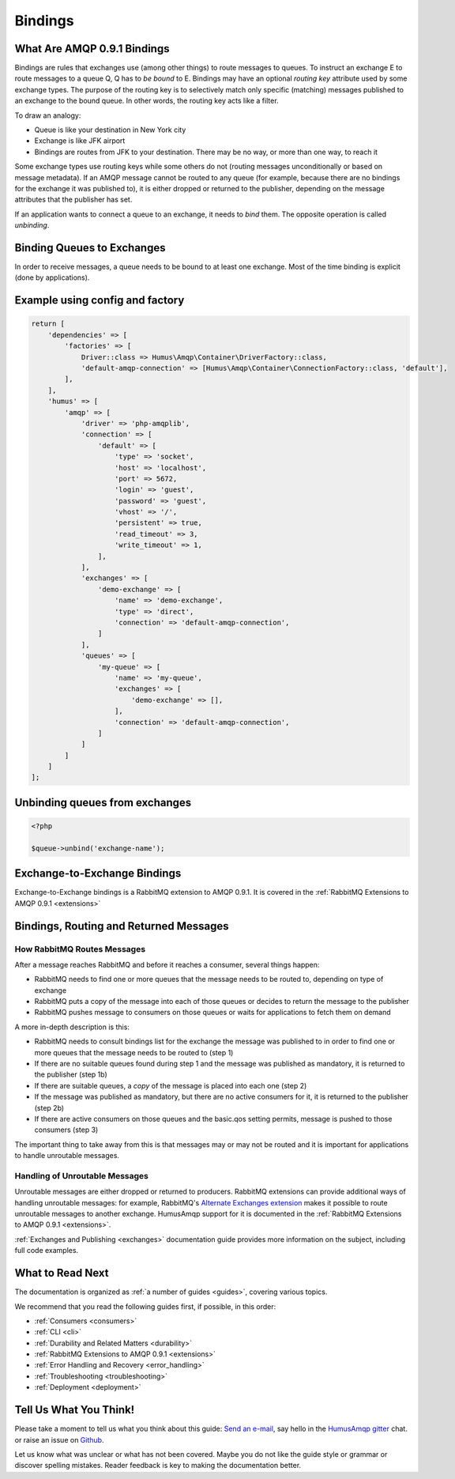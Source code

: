 .. _bindings:

Bindings
========

What Are AMQP 0.9.1 Bindings
----------------------------

Bindings are rules that exchanges use (among other things) to route
messages to queues. To instruct an exchange E to route messages to a
queue Q, Q has to *be bound* to E. Bindings may have an optional
*routing key* attribute used by some exchange types. The purpose of the
routing key is to selectively match only specific (matching) messages
published to an exchange to the bound queue. In other words, the routing
key acts like a filter.

To draw an analogy:

-  Queue is like your destination in New York city
-  Exchange is like JFK airport
-  Bindings are routes from JFK to your destination. There may be no
   way, or more than one way, to reach it

Some exchange types use routing keys while some others do not (routing
messages unconditionally or based on message metadata). If an AMQP
message cannot be routed to any queue (for example, because there are no
bindings for the exchange it was published to), it is either dropped or
returned to the publisher, depending on the message attributes that the
publisher has set.

If an application wants to connect a queue to an exchange, it needs to
*bind* them. The opposite operation is called *unbinding*.

Binding Queues to Exchanges
---------------------------

In order to receive messages, a queue needs to be bound to at least one
exchange. Most of the time binding is explicit (done by applications).

Example using config and factory
--------------------------------

.. code-block:: php

    return [
        'dependencies' => [
            'factories' => [
                Driver::class => Humus\Amqp\Container\DriverFactory::class,
                'default-amqp-connection' => [Humus\Amqp\Container\ConnectionFactory::class, 'default'],
            ],
        ],
        'humus' => [
            'amqp' => [
                'driver' => 'php-amqplib',
                'connection' => [
                    'default' => [
                        'type' => 'socket',
                        'host' => 'localhost',
                        'port' => 5672,
                        'login' => 'guest',
                        'password' => 'guest',
                        'vhost' => '/',
                        'persistent' => true,
                        'read_timeout' => 3,
                        'write_timeout' => 1,
                    ],
                ],
                'exchanges' => [
                    'demo-exchange' => [
                        'name' => 'demo-exchange',
                        'type' => 'direct',
                        'connection' => 'default-amqp-connection',
                    ]
                ],
                'queues' => [
                    'my-queue' => [
                        'name' => 'my-queue',
                        'exchanges' => [
                            'demo-exchange' => [],
                        ],
                        'connection' => 'default-amqp-connection',
                    ]
                ]
            ]
        ]
    ];

Unbinding queues from exchanges
-------------------------------

.. code-block:: php

    <?php

    $queue->unbind('exchange-name');

Exchange-to-Exchange Bindings
-----------------------------

Exchange-to-Exchange bindings is a RabbitMQ extension to AMQP 0.9.1. It
is covered in the :ref:`RabbitMQ Extensions to AMQP 0.9.1 <extensions>`

Bindings, Routing and Returned Messages
---------------------------------------

How RabbitMQ Routes Messages
~~~~~~~~~~~~~~~~~~~~~~~~~~~~

After a message reaches RabbitMQ and before it reaches a consumer,
several things happen:

-  RabbitMQ needs to find one or more queues that the message needs to
   be routed to, depending on type of exchange
-  RabbitMQ puts a copy of the message into each of those queues or
   decides to return the message to the publisher
-  RabbitMQ pushes message to consumers on those queues or waits for
   applications to fetch them on demand

A more in-depth description is this:

-  RabbitMQ needs to consult bindings list for the exchange the message
   was published to in order to find one or more queues that the message
   needs to be routed to (step 1)
-  If there are no suitable queues found during step 1 and the message
   was published as mandatory, it is returned to the publisher (step 1b)
-  If there are suitable queues, a *copy* of the message is placed into
   each one (step 2)
-  If the message was published as mandatory, but there are no active
   consumers for it, it is returned to the publisher (step 2b)
-  If there are active consumers on those queues and the basic.qos
   setting permits, message is pushed to those consumers (step 3)

The important thing to take away from this is that messages may or may
not be routed and it is important for applications to handle unroutable
messages.

Handling of Unroutable Messages
~~~~~~~~~~~~~~~~~~~~~~~~~~~~~~~

Unroutable messages are either dropped or returned to producers.
RabbitMQ extensions can provide additional ways of handling unroutable
messages: for example, RabbitMQ's `Alternate Exchanges
extension <http://www.rabbitmq.com/ae.html>`_ makes it possible to route
unroutable messages to another exchange. HumusAmqp support for it is
documented in the :ref:`RabbitMQ Extensions to AMQP 0.9.1 <extensions>`.

:ref:`Exchanges and Publishing <exchanges>` documentation
guide provides more information on the subject, including full code
examples.

What to Read Next
-----------------

The documentation is organized as :ref:`a number of guides <guides>`, covering various topics.

We recommend that you read the following guides first, if possible, in
this order:

-  :ref:`Consumers <consumers>`
-  :ref:`CLI <cli>`
-  :ref:`Durability and Related Matters <durability>`
-  :ref:`RabbitMQ Extensions to AMQP 0.9.1 <extensions>`
-  :ref:`Error Handling and Recovery <error_handling>`
-  :ref:`Troubleshooting <troubleshooting>`
-  :ref:`Deployment <deployment>`

Tell Us What You Think!
-----------------------

Please take a moment to tell us what you think about this guide: `Send an e-mail <saschaprolic@googlemail.com>`_,
say hello in the `HumusAmqp gitter <https://gitter.im/prolic/HumusAmqp>`_ chat.
or raise an issue on `Github <https://www.github.com/prolic/HumusAmqp/issues>`_.

Let us know what was unclear or what has not been covered. Maybe you
do not like the guide style or grammar or discover spelling
mistakes. Reader feedback is key to making the documentation better.
